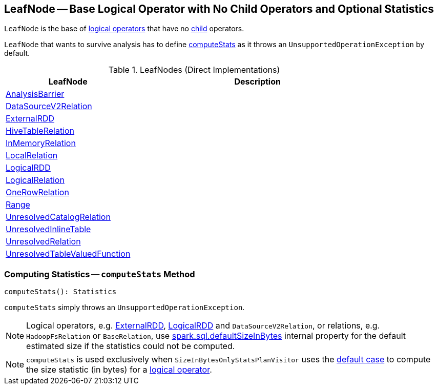 == [[LeafNode]] LeafNode -- Base Logical Operator with No Child Operators and Optional Statistics

`LeafNode` is the base of <<extensions, logical operators>> that have no <<spark-sql-catalyst-TreeNode.adoc#children, child>> operators.

`LeafNode` that wants to survive analysis has to define <<computeStats, computeStats>> as it throws an `UnsupportedOperationException` by default.

[[extensions]]
.LeafNodes (Direct Implementations)
[cols="1,2",options="header",width="100%"]
|===
| LeafNode
| Description

| <<spark-sql-LogicalPlan-AnalysisBarrier.adoc#, AnalysisBarrier>>
| [[AnalysisBarrier]]

| <<spark-sql-LogicalPlan-DataSourceV2Relation.adoc#, DataSourceV2Relation>>
| [[DataSourceV2Relation]]

| <<spark-sql-LogicalPlan-ExternalRDD.adoc#, ExternalRDD>>
| [[ExternalRDD]]

| link:hive/HiveTableRelation.adoc[HiveTableRelation]
| [[HiveTableRelation]]

| <<spark-sql-LogicalPlan-InMemoryRelation.adoc#, InMemoryRelation>>
| [[InMemoryRelation]]

| <<spark-sql-LogicalPlan-LocalRelation.adoc#, LocalRelation>>
| [[LocalRelation]]

| <<spark-sql-LogicalPlan-LogicalRDD.adoc#, LogicalRDD>>
| [[LogicalRDD]]

| <<spark-sql-LogicalPlan-LogicalRelation.adoc#, LogicalRelation>>
| [[LogicalRelation]]

| <<spark-sql-LogicalPlan-OneRowRelation.adoc#, OneRowRelation>>
| [[OneRowRelation]]

| <<spark-sql-LogicalPlan-Range.adoc#, Range>>
| [[Range]]

| <<spark-sql-LogicalPlan-UnresolvedCatalogRelation.adoc#, UnresolvedCatalogRelation>>
| [[UnresolvedCatalogRelation]]

| <<spark-sql-LogicalPlan-UnresolvedInlineTable.adoc#, UnresolvedInlineTable>>
| [[UnresolvedInlineTable]]

| <<spark-sql-LogicalPlan-UnresolvedRelation.adoc#, UnresolvedRelation>>
| [[UnresolvedRelation]]

| <<spark-sql-LogicalPlan-UnresolvedTableValuedFunction.adoc#, UnresolvedTableValuedFunction>>
| [[UnresolvedTableValuedFunction]]
|===

=== [[computeStats]] Computing Statistics -- `computeStats` Method

[source, scala]
----
computeStats(): Statistics
----

`computeStats` simply throws an `UnsupportedOperationException`.

NOTE: Logical operators, e.g. link:spark-sql-LogicalPlan-ExternalRDD.adoc[ExternalRDD], link:spark-sql-LogicalPlan-LogicalRDD.adoc[LogicalRDD] and `DataSourceV2Relation`, or relations, e.g. `HadoopFsRelation` or `BaseRelation`, use link:spark-sql-properties.adoc#spark.sql.defaultSizeInBytes[spark.sql.defaultSizeInBytes] internal property for the default estimated size if the statistics could not be computed.

NOTE: `computeStats` is used exclusively when `SizeInBytesOnlyStatsPlanVisitor` uses the link:spark-sql-SizeInBytesOnlyStatsPlanVisitor.adoc#default[default case] to compute the size statistic (in bytes) for a link:spark-sql-LogicalPlan.adoc[logical operator].
